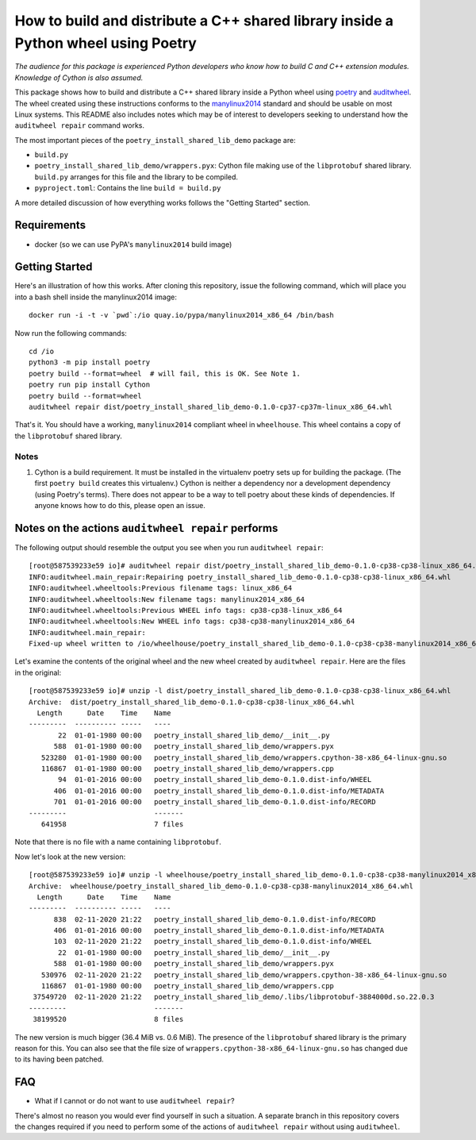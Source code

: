 =====================================================================================
 How to build and distribute a C++ shared library inside a Python wheel using Poetry
=====================================================================================

*The audience for this package is experienced Python developers who know how to build C and C++ extension modules. Knowledge of Cython is also assumed.*

This package shows how to build and distribute a C++ shared library inside a Python wheel using poetry_ and auditwheel_.
The wheel created using these instructions conforms to the manylinux2014_ standard and should be usable on most Linux systems.
This README also includes notes which may be of interest to developers seeking to understand how the ``auditwheel repair`` command works.

The most important pieces of the ``poetry_install_shared_lib_demo`` package are:

- ``build.py``
- ``poetry_install_shared_lib_demo/wrappers.pyx``: Cython file making use of the ``libprotobuf`` shared library.  ``build.py`` arranges for this file and the library to be compiled.
- ``pyproject.toml``: Contains the line ``build = build.py``

A more detailed discussion of how everything works follows the "Getting Started" section.

.. _poetry: https://python-poetry.org/
.. _auditwheel: https://github.com/pypa/auditwheel/
.. _manylinux2014: https://www.python.org/dev/peps/pep-0599/

Requirements
============

- docker (so we can use PyPA's ``manylinux2014`` build image)

Getting Started
===============

Here's an illustration of how this works. After cloning this repository,
issue the following command, which will place you into a bash shell inside the
manylinux2014 image::

    docker run -i -t -v `pwd`:/io quay.io/pypa/manylinux2014_x86_64 /bin/bash

Now run the following commands::

    cd /io
    python3 -m pip install poetry
    poetry build --format=wheel  # will fail, this is OK. See Note 1.
    poetry run pip install Cython
    poetry build --format=wheel
    auditwheel repair dist/poetry_install_shared_lib_demo-0.1.0-cp37-cp37m-linux_x86_64.whl

That's it. You should have a working, ``manylinux2014`` compliant wheel in
``wheelhouse``. This wheel contains a copy of the ``libprotobuf`` shared
library.

Notes
-----

1. Cython is a build requirement. It must be installed in the virtualenv poetry sets up for building the package. (The first ``poetry build`` creates this virtualenv.) Cython is neither a dependency nor a development dependency (using Poetry's terms). There does not appear to be a way to tell poetry about these kinds of dependencies. If anyone knows how to do this, please open an issue.

Notes on the actions ``auditwheel repair`` performs
===================================================

The following output should resemble the output you see when you run ``auditwheel repair``::

    [root@587539233e59 io]# auditwheel repair dist/poetry_install_shared_lib_demo-0.1.0-cp38-cp38-linux_x86_64.whl
    INFO:auditwheel.main_repair:Repairing poetry_install_shared_lib_demo-0.1.0-cp38-cp38-linux_x86_64.whl
    INFO:auditwheel.wheeltools:Previous filename tags: linux_x86_64
    INFO:auditwheel.wheeltools:New filename tags: manylinux2014_x86_64
    INFO:auditwheel.wheeltools:Previous WHEEL info tags: cp38-cp38-linux_x86_64
    INFO:auditwheel.wheeltools:New WHEEL info tags: cp38-cp38-manylinux2014_x86_64
    INFO:auditwheel.main_repair:
    Fixed-up wheel written to /io/wheelhouse/poetry_install_shared_lib_demo-0.1.0-cp38-cp38-manylinux2014_x86_64.whl

Let's examine the contents of the original wheel and the new wheel created by ``auditwheel repair``. Here are the files in the original::

    [root@587539233e59 io]# unzip -l dist/poetry_install_shared_lib_demo-0.1.0-cp38-cp38-linux_x86_64.whl
    Archive:  dist/poetry_install_shared_lib_demo-0.1.0-cp38-cp38-linux_x86_64.whl
      Length      Date    Time    Name
    ---------  ---------- -----   ----
           22  01-01-1980 00:00   poetry_install_shared_lib_demo/__init__.py
          588  01-01-1980 00:00   poetry_install_shared_lib_demo/wrappers.pyx
       523280  01-01-1980 00:00   poetry_install_shared_lib_demo/wrappers.cpython-38-x86_64-linux-gnu.so
       116867  01-01-1980 00:00   poetry_install_shared_lib_demo/wrappers.cpp
           94  01-01-2016 00:00   poetry_install_shared_lib_demo-0.1.0.dist-info/WHEEL
          406  01-01-2016 00:00   poetry_install_shared_lib_demo-0.1.0.dist-info/METADATA
          701  01-01-2016 00:00   poetry_install_shared_lib_demo-0.1.0.dist-info/RECORD
    ---------                     -------
       641958                     7 files


Note that there is no file with a name containing ``libprotobuf``.

Now let's look at the new version::

    [root@587539233e59 io]# unzip -l wheelhouse/poetry_install_shared_lib_demo-0.1.0-cp38-cp38-manylinux2014_x86_64.whl
    Archive:  wheelhouse/poetry_install_shared_lib_demo-0.1.0-cp38-cp38-manylinux2014_x86_64.whl
      Length      Date    Time    Name
    ---------  ---------- -----   ----
          838  02-11-2020 21:22   poetry_install_shared_lib_demo-0.1.0.dist-info/RECORD
          406  01-01-2016 00:00   poetry_install_shared_lib_demo-0.1.0.dist-info/METADATA
          103  02-11-2020 21:22   poetry_install_shared_lib_demo-0.1.0.dist-info/WHEEL
           22  01-01-1980 00:00   poetry_install_shared_lib_demo/__init__.py
          588  01-01-1980 00:00   poetry_install_shared_lib_demo/wrappers.pyx
       530976  02-11-2020 21:22   poetry_install_shared_lib_demo/wrappers.cpython-38-x86_64-linux-gnu.so
       116867  01-01-1980 00:00   poetry_install_shared_lib_demo/wrappers.cpp
     37549720  02-11-2020 21:22   poetry_install_shared_lib_demo/.libs/libprotobuf-3884000d.so.22.0.3
    ---------                     -------
     38199520                     8 files

The new version is much bigger (36.4 MiB vs. 0.6 MiB). The presence of the
``libprotobuf`` shared library is the primary reason for this. You can also see
that the file size of ``wrappers.cpython-38-x86_64-linux-gnu.so`` has changed
due to its having been patched.


FAQ
===

- What if I cannot or do not want to use ``auditwheel repair``?

There's almost no reason you would ever find yourself in such a situation. A
separate branch in this repository covers the changes required if you need to
perform some of the actions of ``auditwheel repair`` without using
``auditwheel``.
